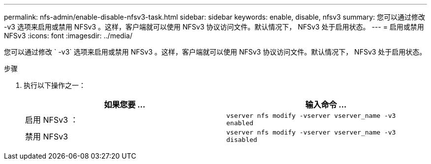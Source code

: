 ---
permalink: nfs-admin/enable-disable-nfsv3-task.html 
sidebar: sidebar 
keywords: enable, disable, nfsv3 
summary: 您可以通过修改 -v3 选项来启用或禁用 NFSv3 。这样，客户端就可以使用 NFSv3 协议访问文件。默认情况下， NFSv3 处于启用状态。 
---
= 启用或禁用 NFSv3
:icons: font
:imagesdir: ../media/


[role="lead"]
您可以通过修改 ` -v3` 选项来启用或禁用 NFSv3 。这样，客户端就可以使用 NFSv3 协议访问文件。默认情况下， NFSv3 处于启用状态。

.步骤
. 执行以下操作之一：
+
[cols="2*"]
|===
| 如果您要 ... | 输入命令 ... 


 a| 
启用 NFSv3 ：
 a| 
`vserver nfs modify -vserver vserver_name -v3 enabled`



 a| 
禁用 NFSv3
 a| 
`vserver nfs modify -vserver vserver_name -v3 disabled`

|===

